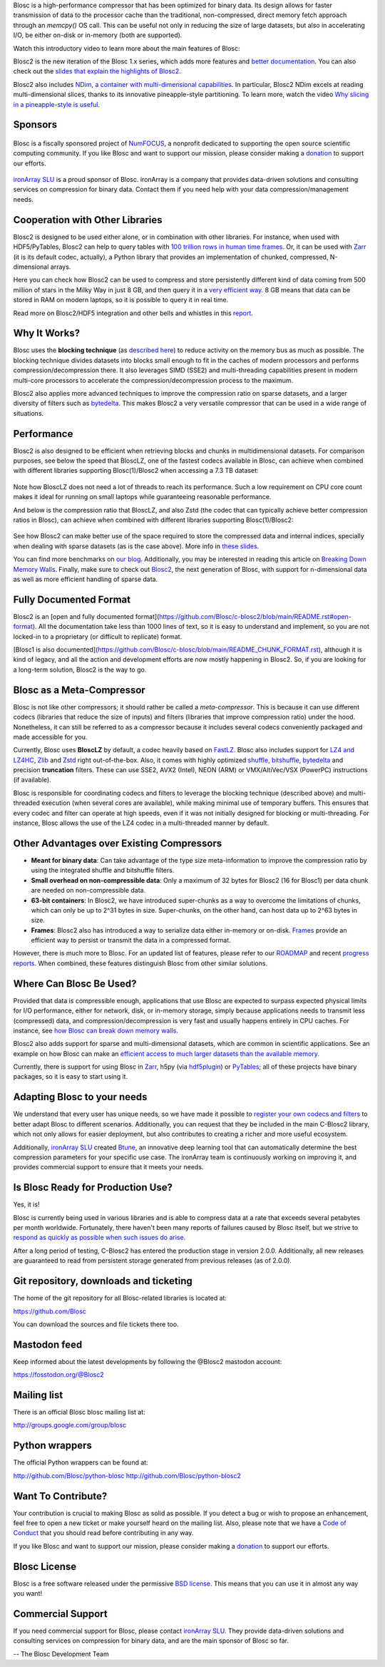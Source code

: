 .. title: What Is Blosc?
.. slug: blosc-in-depth
.. date: 2021-05-06 06:43:07 UTC
.. tags:
.. link:
.. description:
.. type: text
.. .. template: story.tmpl


Blosc is a high-performance compressor that has been optimized for binary data. Its design allows for faster transmission of data to the processor cache than the traditional, non-compressed, direct memory fetch approach through an `memcpy()` OS call. This can be useful not only in reducing the size of large datasets, but also in accelerating I/O, be either on-disk or in-memory (both are supported).

Watch this introductory video to learn more about the main features of Blosc:

.. .. raw:: html

..    <embed>
..        <script src="https://fast.wistia.com/embed/medias/s6rdj9nbjp.jsonp" async></script><script src="https://fast.wistia.com/assets/external/E-v1.js" async></script><div class="wistia_responsive_padding" style="padding:56.25% 0 0 0;position:relative;"><div class="wistia_responsive_wrapper" style="height:100%;left:0;position:absolute;top:0;width:100%;"><div class="wistia_embed wistia_async_s6rdj9nbjp videoFoam=true" style="height:100%;position:relative;width:100%"><div class="wistia_swatch" style="height:100%;left:0;opacity:0;overflow:hidden;position:absolute;top:0;transition:opacity 200ms;width:100%;"><img src="https://fast.wistia.com/embed/medias/s6rdj9nbjp/swatch" style="filter:blur(5px);height:100%;object-fit:contain;width:100%;" alt="" aria-hidden="true" onload="this.parentNode.style.opacity=1;" /></div></div></div></div>
..    </embed>

.. .. youtube:: HdscCz97mNs
.. .. youtube:: vIj-Z3sUKdo
.. .. youtube:: m7xrxFI4WSg
.. youtube:: ER12R7FXosk
   :width: 75%
   :align: center

Blosc2 is the new iteration of the Blosc 1.x series, which adds more features and `better documentation <https://www.blosc.org/c-blosc2/c-blosc2.html>`_. You can also check out the `slides that explain the highlights of Blosc2 <https://www.blosc.org/docs/blosc2-intro-LEAPS-Innov-2021.pdf>`_.

Blosc2 also includes `NDim, a container with multi-dimensional capabilities <https://www.blosc.org/posts/blosc2-ndim-intro/>`_. In particular, Blosc2 NDim excels at reading multi-dimensional slices, thanks to its innovative pineapple-style partitioning. To learn more, watch the video `Why slicing in a pineapple-style is useful <https://www.youtube.com/watch?v=LvP9zxMGBng>`_.

.. Although this is nice, the format below shows the video in a more consistent way with the above one
.. .. image:: /images/slicing-pineapple-style.png
..   :width: 75%
..   :align: center
..   :alt: Slicing a dataset in pineapple-style
..   :target: https://www.youtube.com/watch?v=LvP9zxMGBng

.. youtube:: LvP9zxMGBng
   :width: 75%
   :align: center


Sponsors
--------

.. raw:: html

   <hr width=50 size=10>

.. figure:: /images/numfocus-sponsored-project.png
   :width: 40%
   :align: center

   Blosc is a fiscally sponsored project of `NumFOCUS <https://numfocus.org>`_,
   a nonprofit dedicated to supporting the open source scientific computing community.
   If you like Blosc and want to support our mission, please consider making a
   `donation <https://numfocus.org/project/blosc>`_ to support our efforts.

`ironArray SLU <https://ironarray.io>`_ is a proud sponsor of Blosc.  ironArray is a company that provides data-driven solutions and consulting services on compression for binary data.  Contact them if you need help with your data compression/management needs.

Cooperation with Other Libraries
--------------------------------

Blosc2 is designed to be used either alone, or in combination with other libraries.  For instance, when used with HDF5/PyTables, Blosc2 can help to query tables with `100 trillion rows in human time frames <https://www.blosc.org/posts/100-trillion-baby/>`_.  Or, it can be used with `Zarr <https://zarr.readthedocs.io/en/stable/>`_ (it is its default codec, actually), a Python library that provides an implementation of chunked, compressed, N-dimensional arrays.

Here you can check how Blosc2 can be used to compress and store persistently different kind of data coming from 500 million of stars in the Milky Way in just 8 GB, and then query it in a `very efficient way <https://www.blosc.org/docs/Exploring-MilkyWay-SciPy2023-paper.pdf>`_.  8 GB means that data can be stored in RAM on modern laptops, so it is possible to query it in real time.

Read more on Blosc2/HDF5 integration and other bells and whistles in this `report <https://www.blosc.org/docs/Blosc2-HDF5-LEAPS-INNOV-Meeting-2024-04-08.pdf>`_.

Why It Works?
-------------

Blosc uses the **blocking technique** (as `described here <http://www.blosc.org/docs/StarvingCPUs-CISE-2010.pdf>`_) to reduce activity on the memory bus as much as possible.  The blocking technique divides datasets into blocks small enough to fit in the caches of modern processors and performs compression/decompression there. It also leverages SIMD (SSE2) and multi-threading capabilities present in modern multi-core processors to accelerate the compression/decompression process to the maximum.

Blosc2 also applies more advanced techniques to improve the compression ratio on sparse datasets, and a larger diversity of filters such as `bytedelta <https://www.blosc.org/posts/bytedelta-enhance-compression-toolset/>`_.  This makes Blosc2 a very versatile compressor that can be used in a wide range of situations.

Performance
-----------

Blosc2 is also designed to be efficient when retrieving blocks and chunks in multidimensional datasets.  For comparison purposes, see below the speed that BloscLZ, one of the fastest codecs available in Blosc, can achieve when combined with different libraries supporting Blosc(1)/Blosc2 when accessing a 7.3 TB dataset:

.. figure:: /images/slicing-speed-blosclz-libraries.png
   :width: 75%
   :align: center

Note how BloscLZ does not need a lot of threads to reach its performance.  Such a low requirement on CPU core count makes it ideal for running on small laptops while guaranteeing reasonable performance.

And below is the compression ratio that BloscLZ, and also Zstd (the codec that can typically achieve better compression ratios in Blosc), can achieve when combined with different libraries supporting Blosc(1)/Blosc2:

.. figure:: /images/filesizes-blosc1-vs-blosc2.png
   :width: 75%
   :align: center

See how Blosc2 can make better use of the space required to store the compressed data and internal indices, specially when dealing with sparse datasets (as is the case above).  More info in `these slides <https://www.blosc.org/docs/Exploring-MilkyWay-SciPy2023.pdf>`_.

You can find more benchmarks on `our blog <https://www.blosc.org>`_.  Additionally, you may be interested in reading this article on `Breaking Down Memory Walls <http://www.blosc.org/docs/Breaking-Down-Memory-Walls.pdf>`_.  Finally, make sure to check out `Blosc2 <https://github.com/Blosc/c-blosc2>`_, the next generation of Blosc, with support for n-dimensional data as well as more efficient handling of sparse data.

Fully Documented Format
-----------------------

Blosc2 is an [open and fully documented format](https://github.com/Blosc/c-blosc2/blob/main/README.rst#open-format).  All the documentation take less than 1000 lines of text, so it is easy to understand and implement, so you are not locked-in to a proprietary (or difficult to replicate) format.

[Blosc1 is also documented](https://github.com/Blosc/c-blosc/blob/main/README_CHUNK_FORMAT.rst), although it is kind of legacy, and all the action and development efforts are now mostly happening in Blosc2.  So, if you are looking for a long-term solution, Blosc2 is the way to go.


Blosc as a Meta-Compressor
--------------------------

Blosc is not like other compressors; it should rather be called a *meta-compressor*. This is because it can use different codecs (libraries that reduce the size of inputs) and filters (libraries that improve compression ratio) under the hood. Nonetheless, it can still be referred to as a compressor because it includes several codecs conveniently packaged and made accessible for you.

Currently, Blosc uses **BloscLZ** by default, a codec heavily based on `FastLZ <http://fastlz.org/>`_. Blosc also includes support for `LZ4 and LZ4HC <https://github.com/lz4/lz4>`_, `Zlib <https://github.com/zlib-ng/zlib-ng>`_ and `Zstd <https://github.com/facebook/zstd>`_ right out-of-the-box.  Also, it comes with highly optimized `shuffle, bitshuffle, bytedelta <https://www.blosc.org/posts/bytedelta-enhance-compression-toolset/>`_ and precision **truncation** filters. These can use SSE2, AVX2 (Intel), NEON (ARM) or VMX/AltiVec/VSX (PowerPC) instructions (if available).

Blosc is responsible for coordinating codecs and filters to leverage the blocking technique (described above) and multi-threaded execution (when several cores are available), while making minimal use of temporary buffers. This ensures that every codec and filter can operate at high speeds, even if it was not initially designed for blocking or multi-threading. For instance, Blosc allows the use of the LZ4 codec in a multi-threaded manner by default.

Other Advantages over Existing Compressors
------------------------------------------

* **Meant for binary data**: Can take advantage of the type size meta-information to improve the compression ratio by using the integrated shuffle and bitshuffle filters.

* **Small overhead on non-compressible data**: Only a maximum of 32 bytes for Blosc2 (16 for Blosc1) per data chunk are needed on non-compressible data.

* **63-bit containers**: In Blosc2, we have introduced super-chunks as a way to overcome the limitations of chunks, which can only be up to 2^31 bytes in size. Super-chunks, on the other hand, can host data up to 2^63 bytes in size.

* **Frames**: Blosc2 also has introduced a way to serialize data either in-memory or on-disk. `Frames <https://github.com/Blosc/c-blosc2/blob/main/README_CFRAME_FORMAT.rst>`_ provide an efficient way to persist or transmit the data in a compressed format.

However, there is much more to Blosc. For an updated list of features, please refer to our `ROADMAP <https://github.com/Blosc/c-blosc2/blob/main/ROADMAP.rst>`_ and recent `progress reports <https://www.blosc.org/docs/Blosc2-HDF5-LEAPS-INNOV-Meeting-2024-04-08.pdf>`_. When combined, these features distinguish Blosc from other similar solutions.

Where Can Blosc Be Used?
------------------------

Provided that data is compressible enough, applications that use Blosc are expected to surpass expected physical limits for I/O performance, either for network, disk, or in-memory storage, simply because applications needs to transmit less (compressed) data, and compression/decompression is very fast and usually happens entirely in CPU caches. For instance, see `how Blosc can break down memory walls <https://www.blosc.org/posts/posts/breaking-down-memory-walls/>`_.

Blosc2 also adds support for sparse and multi-dimensional datasets, which are common in scientific applications.  See an example on how Blosc can make an `efficient access to much larger datasets than the available memory <https://www.blosc.org/docs/Exploring-MilkyWay-SciPy2023.pdf>`_.

Currently, there is support for using Blosc in `Zarr <https://zarr.readthedocs.io>`_, h5py (via `hdf5plugin <https://github.com/silx-kit/hdf5plugin>`_) or `PyTables <http://www.pytables.org>`_; all of these projects have binary packages, so it is easy to start using it.

Adapting Blosc to your needs
----------------------------

We understand that every user has unique needs, so we have made it possible to `register your own codecs and filters <https://www.blosc.org/posts/registering-plugins/>`_ to better adapt Blosc to different scenarios. Additionally, you can request that they be included in the main C-Blosc2 library, which not only allows for easier deployment, but also contributes to creating a richer and more useful ecosystem.

Additionally, `ironArray SLU <https://ironarray.io>`_ created `Btune <https://ironarray.io/btune>`_, an innovative deep learning tool that can automatically determine the best compression parameters for your specific use case. The ironArray team is continuously working on improving it, and provides commercial support to ensure that it meets your needs.

Is Blosc Ready for Production Use?
----------------------------------

Yes, it is!

Blosc is currently being used in various libraries and is able to compress data at a rate that exceeds several petabytes per month worldwide. Fortunately, there haven't been many reports of failures caused by Blosc itself, but we strive to `respond as quickly as possible when such issues do arise <https://www.blosc.org/posts/new-forward-compat-policy/>`_.

After a long period of testing, C-Blosc2 has entered the production stage in version 2.0.0. Additionally, all new releases are guaranteed to read from persistent storage generated from previous releases (as of 2.0.0).

Git repository, downloads and ticketing
---------------------------------------

The home of the git repository for all Blosc-related libraries is
located at:

https://github.com/Blosc

You can download the sources and file tickets there too.

Mastodon feed
-------------

Keep informed about the latest developments by following the @Blosc2 mastodon account:

https://fosstodon.org/@Blosc2

Mailing list
------------

There is an official Blosc blosc mailing list at:

http://groups.google.com/group/blosc

Python wrappers
---------------

The official Python wrappers can be found at:

http://github.com/Blosc/python-blosc
http://github.com/Blosc/python-blosc2

Want To Contribute?
-------------------

Your contribution is crucial to making Blosc as solid as possible. If you detect a bug or wish to propose an enhancement, feel free to open a new ticket or make yourself heard on the mailing list. Also, please note that we have a `Code of Conduct <https://github.com/Blosc/community/blob/master/code_of_conduct.md>`_ that you should read before contributing in any way.

If you like Blosc and want to support our mission, please consider making a `donation <https://numfocus.org/project/blosc>`_ to support our efforts.

Blosc License
-------------

Blosc is a free software released under the permissive `BSD license <https://en.wikipedia.org/wiki/BSD_licenses>`_. This means that you can use it in almost any way you want!

Commercial Support
------------------

If you need commercial support for Blosc, please contact `ironArray SLU <https://ironarray.io>`_.  They provide data-driven solutions and consulting services on compression for binary data, and are the main sponsor of Blosc so far.

-- The Blosc Development Team
